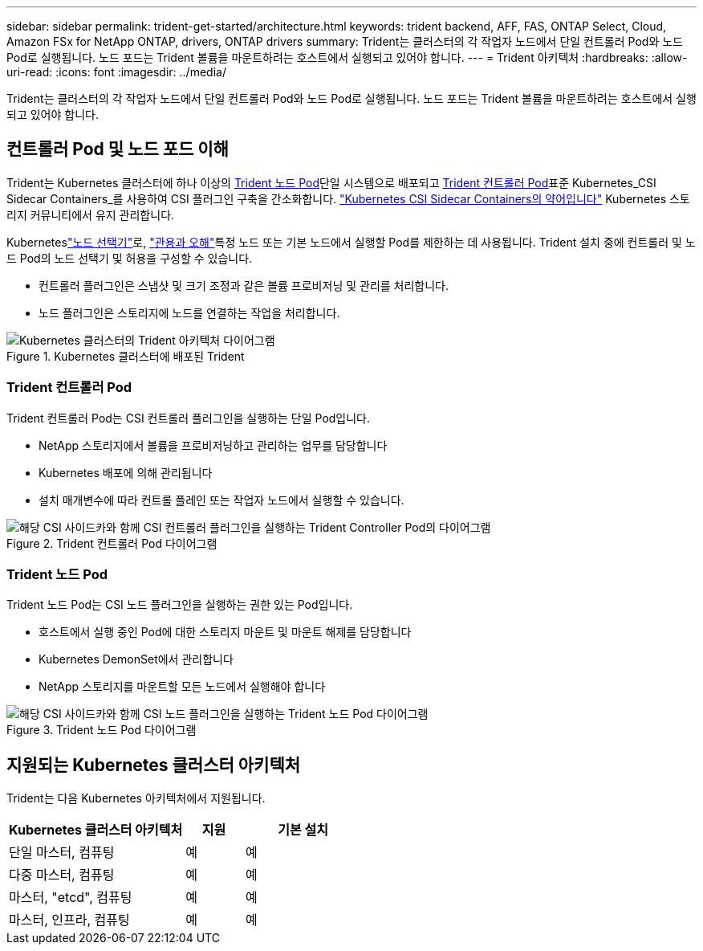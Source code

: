 ---
sidebar: sidebar 
permalink: trident-get-started/architecture.html 
keywords: trident backend, AFF, FAS, ONTAP Select, Cloud, Amazon FSx for NetApp ONTAP, drivers, ONTAP drivers 
summary: Trident는 클러스터의 각 작업자 노드에서 단일 컨트롤러 Pod와 노드 Pod로 실행됩니다. 노드 포드는 Trident 볼륨을 마운트하려는 호스트에서 실행되고 있어야 합니다. 
---
= Trident 아키텍처
:hardbreaks:
:allow-uri-read: 
:icons: font
:imagesdir: ../media/


[role="lead"]
Trident는 클러스터의 각 작업자 노드에서 단일 컨트롤러 Pod와 노드 Pod로 실행됩니다. 노드 포드는 Trident 볼륨을 마운트하려는 호스트에서 실행되고 있어야 합니다.



== 컨트롤러 Pod 및 노드 포드 이해

Trident는 Kubernetes 클러스터에 하나 이상의 <<Trident 노드 Pod>>단일 시스템으로 배포되고 <<Trident 컨트롤러 Pod>>표준 Kubernetes_CSI Sidecar Containers_를 사용하여 CSI 플러그인 구축을 간소화합니다. link:https://kubernetes-csi.github.io/docs/sidecar-containers.html["Kubernetes CSI Sidecar Containers의 약어입니다"^] Kubernetes 스토리지 커뮤니티에서 유지 관리합니다.

Kuberneteslink:https://kubernetes.io/docs/concepts/scheduling-eviction/assign-pod-node/["노드 선택기"^]로, link:https://kubernetes.io/docs/concepts/scheduling-eviction/taint-and-toleration/["관용과 오해"^]특정 노드 또는 기본 노드에서 실행할 Pod를 제한하는 데 사용됩니다. Trident 설치 중에 컨트롤러 및 노드 Pod의 노드 선택기 및 허용을 구성할 수 있습니다.

* 컨트롤러 플러그인은 스냅샷 및 크기 조정과 같은 볼륨 프로비저닝 및 관리를 처리합니다.
* 노드 플러그인은 스토리지에 노드를 연결하는 작업을 처리합니다.


.Kubernetes 클러스터에 배포된 Trident
image::../media/trident-arch.png[Kubernetes 클러스터의 Trident 아키텍처 다이어그램]



=== Trident 컨트롤러 Pod

Trident 컨트롤러 Pod는 CSI 컨트롤러 플러그인을 실행하는 단일 Pod입니다.

* NetApp 스토리지에서 볼륨을 프로비저닝하고 관리하는 업무를 담당합니다
* Kubernetes 배포에 의해 관리됩니다
* 설치 매개변수에 따라 컨트롤 플레인 또는 작업자 노드에서 실행할 수 있습니다.


.Trident 컨트롤러 Pod 다이어그램
image::../media/controller-pod.png[해당 CSI 사이드카와 함께 CSI 컨트롤러 플러그인을 실행하는 Trident Controller Pod의 다이어그램]



=== Trident 노드 Pod

Trident 노드 Pod는 CSI 노드 플러그인을 실행하는 권한 있는 Pod입니다.

* 호스트에서 실행 중인 Pod에 대한 스토리지 마운트 및 마운트 해제를 담당합니다
* Kubernetes DemonSet에서 관리합니다
* NetApp 스토리지를 마운트할 모든 노드에서 실행해야 합니다


.Trident 노드 Pod 다이어그램
image::../media/node-pod.png[해당 CSI 사이드카와 함께 CSI 노드 플러그인을 실행하는 Trident 노드 Pod 다이어그램]



== 지원되는 Kubernetes 클러스터 아키텍처

Trident는 다음 Kubernetes 아키텍처에서 지원됩니다.

[cols="3,1,2"]
|===
| Kubernetes 클러스터 아키텍처 | 지원 | 기본 설치 


| 단일 마스터, 컴퓨팅 | 예  a| 
예



| 다중 마스터, 컴퓨팅 | 예  a| 
예



| 마스터, "etcd", 컴퓨팅 | 예  a| 
예



| 마스터, 인프라, 컴퓨팅 | 예  a| 
예

|===